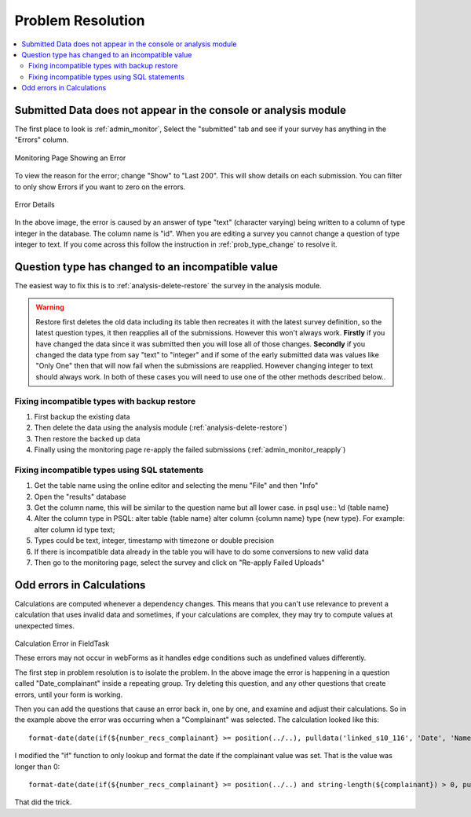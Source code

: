 Problem Resolution
==================

.. contents::
 :local:

Submitted Data does not appear in the console or analysis module
----------------------------------------------------------------

The first place to look is :ref:`admin_monitor`,   Select the "submitted" tab and see if your survey has
anything in the "Errors" column.

.. figure::  _images/prob1.jpg
   :align:   center
   :alt:     The monitoring page showing an error in a submission

   Monitoring Page Showing an Error

To view the reason for the error; change "Show" to "Last 200".  This will show details on each
submission.  You can filter to only show Errors if you want to zero on the errors.

.. figure::  _images/prob2.jpg
   :align:   center
   :alt:     Showing the error details

   Error Details

In the above image, the error is caused by an answer of type "text" (character varying) being written
to a column of type integer in the database.  The column name is "id".  When you are editing a survey you cannot
change a question of type integer to text.  If you come across this follow the instruction in
:ref:`prob_type_change` to resolve it.

.. _prob_type_change:

Question type has changed to an incompatible value
--------------------------------------------------

The easiest way to fix this is to :ref:`analysis-delete-restore` the survey in the analysis module.

.. warning::

    Restore first deletes the old data including its table then recreates it with the latest
    survey definition, so the latest question types, it then reapplies all of the submissions.
    However this won't always work.  **Firstly** if you have changed the data since it was submitted then
    you will lose all of those changes.  **Secondly** if you changed the data type from say "text" to "integer" and
    if some of the early submitted data was values like "Only One" then that will now fail when the submissions
    are reapplied.  However changing integer to text should always work. In both of these cases you will
    need to use one of the other methods described below..

Fixing incompatible types with backup restore
+++++++++++++++++++++++++++++++++++++++++++++

#.  First backup the existing data
#.  Then delete the data using the analysis module (:ref:`analysis-delete-restore`)
#.  Then restore the backed up data
#.  Finally using the monitoring page re-apply the failed submissions (:ref:`admin_monitor_reapply`)

Fixing incompatible types using SQL statements
++++++++++++++++++++++++++++++++++++++++++++++

#.  Get the table name using the online editor and selecting the menu "File" and then "Info"
#.  Open the "results" database
#.  Get the column name, this will be similar to the question name but all lower case.  in psql use:: \\d {table name} 
#.  Alter the column type in PSQL: alter table {table name} alter column {column name} type {new type}. For example: alter column id type text;
#.  Types could be text, integer, timestamp with timezone or double precision
#.  If there is incompatible data already in the table you will have to do some conversions to new valid data
#.  Then go to the monitoring page, select the survey and click on "Re-apply Failed Uploads"

Odd errors in Calculations
--------------------------

Calculations are computed whenever a dependency changes.  This means that you can't use relevance to
prevent a calculation that uses invalid data and sometimes, if your calculations are complex, they may try
to compute values at unexpected times.

.. figure::  _images/prob3.jpg
   :align:   center
   :alt:     Screenshot from fieldTask showing a calculation error

   Calculation Error in FieldTask

   These errors may not occur in webForms as it handles edge conditions such as undefined values
   differently.

   The first step in problem resolution is to isolate the problem.  In the above image the error
   is happening in a question called "Date_complainant" inside a repeating group.  Try deleting this
   question, and any other questions that create errors, until your form is working.

   Then you can add the questions that cause an error back in, one by one, and examine and adjust their
   calculations. So in the example above the error was occurring when a "Complainant" was selected.
   The calculation looked like this::

       format-date(date(if(${number_recs_complainant} >= position(../..), pulldata('linked_s10_116', 'Date', 'Name_of_Complainant', ${complainant}, position(../..), 'matches'), '')), '%Y-%m-%d %H:%M:%S')

   I modified the "if" function to only lookup and format the date if the complainant value was set.
   That is the value was longer than 0::

       format-date(date(if(${number_recs_complainant} >= position(../..) and string-length(${complainant}) > 0, pulldata('linked_s10_116', 'Date', 'Name_of_Complainant', ${complainant}, position(../..), 'matches'), '')), '%Y-%m-%d %H:%M:%S')

That did the trick.